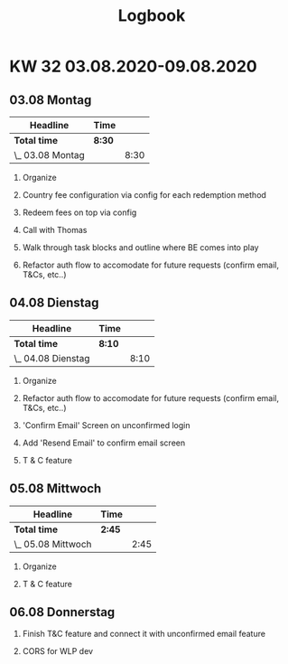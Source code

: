 #+OPTIONS:     H:2
#+OPTIONS: timestamp:nil
#+TITLE: Logbook

* KW 32 03.08.2020-09.08.2020
** 03.08 Montag
#+BEGIN: clocktable :scope subtree :maxlevel 2
| Headline         | Time   |      |
|------------------+--------+------|
| *Total time*     | *8:30* |      |
|------------------+--------+------|
| \_  03.08 Montag |        | 8:30 |
#+END:



*** Organize
:LOGBOOK:
CLOCK: [2020-08-03 Mon 14:45]--[2020-08-03 Mon 15:00] =>  0:15
CLOCK: [2020-08-03 Mon 12:25]--[2020-08-03 Mon 12:40] =>  0:10
CLOCK: [2020-08-03 Mon 09:00]--[2020-08-03 Mon 09:20] =>  0:20
:END:
*** Country fee configuration via config for each redemption method
:LOGBOOK:
CLOCK: [2020-08-03 Mon 09:20]--[2020-08-03 Mon 10:40] =>  1:20
:END:
*** Redeem fees on top via config
:LOGBOOK:
CLOCK: [2020-08-03 Mon 10:40]--[2020-08-03 Mon 12:25] =>  1:45
:END:
*** Call with Thomas
:LOGBOOK:
CLOCK: [2020-08-03 Mon 15:00]--[2020-08-03 Mon 15:25] =>  0:25
CLOCK: [2020-08-03 Mon 12:40]--[2020-08-03 Mon 13:10] =>  0:30
:END:
*** Walk through task blocks and outline where BE comes into play
:LOGBOOK:
CLOCK: [2020-08-03 Mon 13:10]--[2020-08-03 Mon 13:55] =>  0:45
:END:

*** Refactor auth flow to accomodate for future requests (confirm email, T&Cs, etc..)
:LOGBOOK:
CLOCK: [2020-08-03 Mon 15:25]--[2020-08-03 Mon 18:20] =>  2:55
:END:

** 04.08 Dienstag
#+BEGIN: clocktable :scope subtree :maxlevel 2
| Headline           | Time   |      |
|--------------------+--------+------|
| *Total time*       | *8:10* |      |
|--------------------+--------+------|
| \_  04.08 Dienstag |        | 8:10 |
#+END:

*** Organize
:LOGBOOK:
CLOCK: [2020-08-04 Tue 09:00]--[2020-08-04 Tue 09:10] =>  0:10
:END:

*** Refactor auth flow to accomodate for future requests (confirm email, T&Cs, etc..)
:LOGBOOK:
CLOCK: [2020-08-04 Tue 09:10]--[2020-08-04 Tue 11:55] =>  2:45
:END:
*** 'Confirm Email' Screen on unconfirmed login
:LOGBOOK:
CLOCK: [2020-08-04 Tue 15:00]--[2020-08-04 Tue 15:45] =>  0:45
CLOCK: [2020-08-04 Tue 11:55]--[2020-08-04 Tue 14:10] =>  2:15
:END:
*** Add 'Resend Email' to confirm email screen
:LOGBOOK:
CLOCK: [2020-08-04 Tue 15:45]--[2020-08-04 Tue 16:35] =>  0:50
:END:
*** T & C feature
:LOGBOOK:
CLOCK: [2020-08-04 Tue 16:35]--[2020-08-04 Tue 18:00] =>  1:25
:END:

** 05.08 Mittwoch
#+BEGIN: clocktable :scope subtree :maxlevel 2
| Headline           | Time   |      |
|--------------------+--------+------|
| *Total time*       | *2:45* |      |
|--------------------+--------+------|
| \_  05.08 Mittwoch |        | 2:45 |
#+END:

*** Organize
:LOGBOOK:
CLOCK: [2020-08-05 Wed 20:45]--[2020-08-05 Wed 21:10] =>  0:25
:END:
*** T & C feature
:LOGBOOK:
CLOCK: [2020-08-05 Wed 21:10]--[2020-08-05 Wed 23:30] =>  2:20
:END:
** 06.08 Donnerstag

*** Finish T&C feature and connect it with unconfirmed email feature
:LOGBOOK:
CLOCK: [2020-08-06 Thu 15:25]--[2020-08-06 Thu 17:30] =>  2:05
:END:
*** CORS for WLP dev
:LOGBOOK:
CLOCK: [2020-08-06 Thu 17:30]--[2020-08-06 Thu 18:20] =>  0:50
:END:
